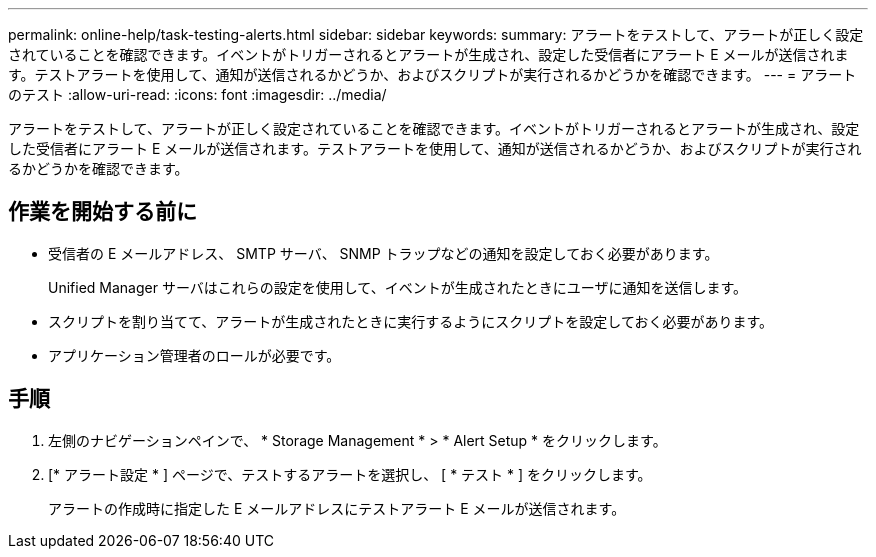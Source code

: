 ---
permalink: online-help/task-testing-alerts.html 
sidebar: sidebar 
keywords:  
summary: アラートをテストして、アラートが正しく設定されていることを確認できます。イベントがトリガーされるとアラートが生成され、設定した受信者にアラート E メールが送信されます。テストアラートを使用して、通知が送信されるかどうか、およびスクリプトが実行されるかどうかを確認できます。 
---
= アラートのテスト
:allow-uri-read: 
:icons: font
:imagesdir: ../media/


[role="lead"]
アラートをテストして、アラートが正しく設定されていることを確認できます。イベントがトリガーされるとアラートが生成され、設定した受信者にアラート E メールが送信されます。テストアラートを使用して、通知が送信されるかどうか、およびスクリプトが実行されるかどうかを確認できます。



== 作業を開始する前に

* 受信者の E メールアドレス、 SMTP サーバ、 SNMP トラップなどの通知を設定しておく必要があります。
+
Unified Manager サーバはこれらの設定を使用して、イベントが生成されたときにユーザに通知を送信します。

* スクリプトを割り当てて、アラートが生成されたときに実行するようにスクリプトを設定しておく必要があります。
* アプリケーション管理者のロールが必要です。




== 手順

. 左側のナビゲーションペインで、 * Storage Management * > * Alert Setup * をクリックします。
. [* アラート設定 * ] ページで、テストするアラートを選択し、 [ * テスト * ] をクリックします。
+
アラートの作成時に指定した E メールアドレスにテストアラート E メールが送信されます。


